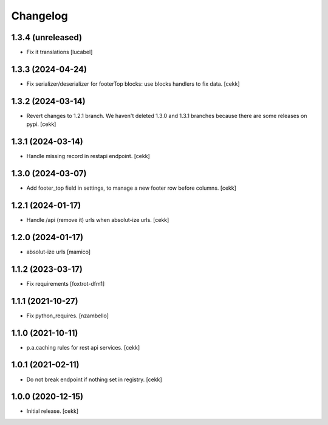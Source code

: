 Changelog
=========

1.3.4 (unreleased)
------------------

- Fix it translations
  [lucabel]


1.3.3 (2024-04-24)
------------------

- Fix serializer/deserializer for footerTop blocks: use blocks handlers to fix data.
  [cekk]


1.3.2 (2024-03-14)
------------------

- Revert changes to 1.2.1 branch. We haven't deleted 1.3.0 and 1.3.1 branches because there are some releases on pypi.
  [cekk]

1.3.1 (2024-03-14)
------------------

- Handle missing record in restapi endpoint.
  [cekk]


1.3.0 (2024-03-07)
------------------

- Add footer_top field in settings, to manage a new footer row before columns.
  [cekk]

1.2.1 (2024-01-17)
------------------

- Handle /api (remove it) urls when absolut-ize urls.
  [cekk]


1.2.0 (2024-01-17)
------------------

- absolut-ize urls
  [mamico]


1.1.2 (2023-03-17)
------------------

- Fix requirements
  [foxtrot-dfm1]


1.1.1 (2021-10-27)
------------------

- Fix python_requires.
  [nzambello]

1.1.0 (2021-10-11)
------------------

- p.a.caching rules for rest api services.
  [cekk]


1.0.1 (2021-02-11)
------------------

- Do not break endpoint if nothing set in registry.
  [cekk]


1.0.0 (2020-12-15)
------------------

- Initial release.
  [cekk]
